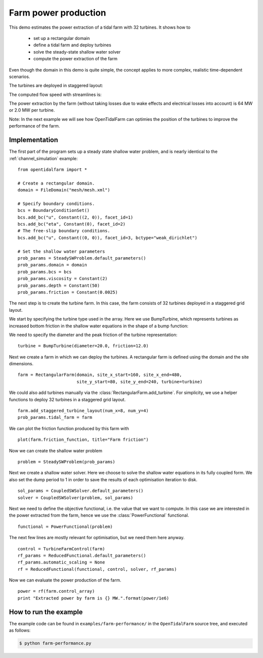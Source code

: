 ..  #!/usr/bin/env python
  # -*- coding: utf-8 -*-
  
.. _farm-performance:

.. py:currentmodule:: opentidalfarm

Farm power production
=====================

This demo estimates the power extraction of a tidal farm with 32 turbines.
It shows how to
  - set up a rectangular domain
  - define a tidal farm and deploy turbines
  - solve the steady-state shallow water solver
  - compute the power extraction of the farm

Even though the domain in this demo is quite simple, the concept applies to
more complex, realistic time-dependent scenarios.

The turbines are deployed in staggered layout:

.. image:: 32turbines_staggered.png
    :scale: 30

The computed flow speed with streamlines is:

.. image:: 32turbines_staggered_vel.png
    :scale: 30

The power extraction by the farm (without taking losses due to wake effects
and electrical losses into account) is 64 MW or 2.0 MW per turbine.

Note: In the next example we will see how OpenTidalFarm can optimies the
position of the turbines to improve the performance of the farm.

Implementation
**************


The first part of the program sets up a steady state shallow water problem,
and is nearly identical to the :ref:`channel_simulation` example:

::

  from opentidalfarm import *
  
  # Create a rectangular domain.
  domain = FileDomain("mesh/mesh.xml")
  
  # Specify boundary conditions.
  bcs = BoundaryConditionSet()
  bcs.add_bc("u", Constant((2, 0)), facet_id=1)
  bcs.add_bc("eta", Constant(0), facet_id=2)
  # The free-slip boundary conditions.
  bcs.add_bc("u", Constant((0, 0)), facet_id=3, bctype="weak_dirichlet")
  
  # Set the shallow water parameters
  prob_params = SteadySWProblem.default_parameters()
  prob_params.domain = domain
  prob_params.bcs = bcs
  prob_params.viscosity = Constant(2)
  prob_params.depth = Constant(50)
  prob_params.friction = Constant(0.0025)
  
The next step is to create the turbine farm. In this case, the
farm consists of 32 turbines deployed in a staggered grid layout.

We start by specifying the turbine type used in the array.
Here we use BumpTurbine, which represents turbines as
increased bottom friction in the shallow water equations in the shape of a
bump function:

.. image:: turbine_bump.jpg

We need to specify the diameter and the peak friction of the turbine
representation:

::

  turbine = BumpTurbine(diameter=20.0, friction=12.0)
  
Next we create a farm in which we can deploy the turbines. A rectangular farm
is defined using the domain and the site dimensions.

::

  farm = RectangularFarm(domain, site_x_start=160, site_x_end=480,
                         site_y_start=80, site_y_end=240, turbine=turbine)
  
We could also add turbines manually via the
:class:`RectangularFarm.add_turbine`.
For simplicity, we use a helper functions to deploy 32 turbines in a staggered grid layout.

::

  farm.add_staggered_turbine_layout(num_x=8, num_y=4)
  prob_params.tidal_farm = farm
  
We can plot the friction function produced by this farm with

::

  plot(farm.friction_function, title="Farm friction")
  
.. image:: farm_friction.png
    :scale: 30

Now we can create the shallow water problem

::

  problem = SteadySWProblem(prob_params)
  
Next we create a shallow water solver. Here we choose to solve the shallow
water equations in its fully coupled form. We also set the dump period to 1 in
order to save the results of each optimisation iteration to disk.

::

  sol_params = CoupledSWSolver.default_parameters()
  solver = CoupledSWSolver(problem, sol_params)
  
Next we need to define the objective functional, i.e. the value that we want
to compute. In this case we are interested in the power extracted from the
farm, hence we use the :class:`PowerFunctional` functional.

::

  functional = PowerFunctional(problem)
  
The next few lines are mostly relevant for optimisation, but we need them here
anyway.

::

  control = TurbineFarmControl(farm)
  rf_params = ReducedFunctional.default_parameters()
  rf_params.automatic_scaling = None
  rf = ReducedFunctional(functional, control, solver, rf_params)
  
Now we can evaluate the power production of the farm.

::

  power = rf(farm.control_array)
  print "Extracted power by farm is {} MW.".format(power/1e6)
  
How to run the example
**********************

The example code can be found in ``examples/farm-performance/`` in the
``OpenTidalFarm`` source tree, and executed as follows:

.. code-block:: bash

  $ python farm-performance.py

